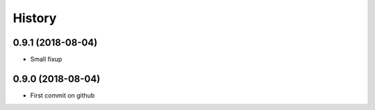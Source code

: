 =======
History
=======

0.9.1 (2018-08-04)
------------------

* Small fixup

0.9.0 (2018-08-04)
------------------

* First commit on github
